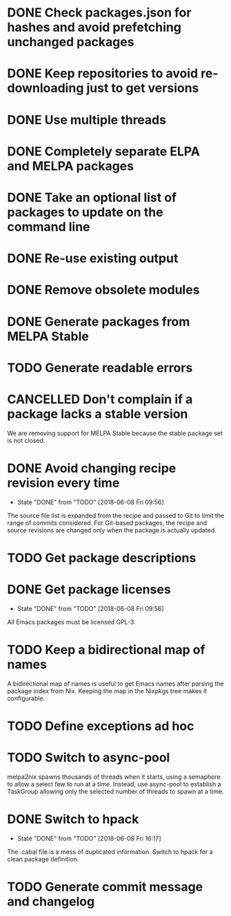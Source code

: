 * DONE Check packages.json for hashes and avoid prefetching unchanged packages
  CLOSED: [2015-05-20 Wed 18:57]
* DONE Keep repositories to avoid re-downloading just to get versions
  CLOSED: [2015-05-20 Wed 18:57]
* DONE Use multiple threads
  CLOSED: [2015-05-20 Wed 18:57]
* DONE Completely separate ELPA and MELPA packages
  CLOSED: [2015-08-21 Fri 12:26]
* DONE Take an optional list of packages to update on the command line
  CLOSED: [2015-08-21 Fri 13:11]
* DONE Re-use existing output
  CLOSED: [2015-08-21 Fri 13:45]
* DONE Remove obsolete modules
  CLOSED: [2015-08-21 Fri 13:57]
* DONE Generate packages from MELPA Stable
  CLOSED: [2015-08-21 Fri 14:16]
* TODO Generate readable errors
* CANCELLED Don't complain if a package lacks a stable version

We are removing support for MELPA Stable because the stable package set is not
closed.

* DONE Avoid changing recipe revision every time

  - State "DONE"       from "TODO"       [2018-06-08 Fri 09:56]

The source file list is expanded from the recipe and passed to Git to limit the range of commits considered. For Git-based packages, the recipe and source revisions are changed only when the package is actually updated.

* TODO Get package descriptions
* DONE Get package licenses

  - State "DONE"       from "TODO"       [2018-06-08 Fri 09:56]

All Emacs packages must be licensed GPL-3.

* TODO Keep a bidirectional map of names

A bidirectional map of names is useful to get Emacs names after parsing the package index from Nix. Keeping the map in the Nixpkgs tree makes it configurable.

* TODO Define exceptions ad hoc

* TODO Switch to async-pool

melpa2nix spawns thousands of threads when it starts, using a semaphore to allow a select few to run at a time. Instead, use async-pool to establish a TaskGroup allowing only the selected number of threads to spawn at a time.

* DONE Switch to hpack

  - State "DONE"       from "TODO"       [2018-06-08 Fri 16:17]
The .cabal file is a mess of duplicated information. Switch to hpack for a clean package definition.

* TODO Generate commit message and changelog
